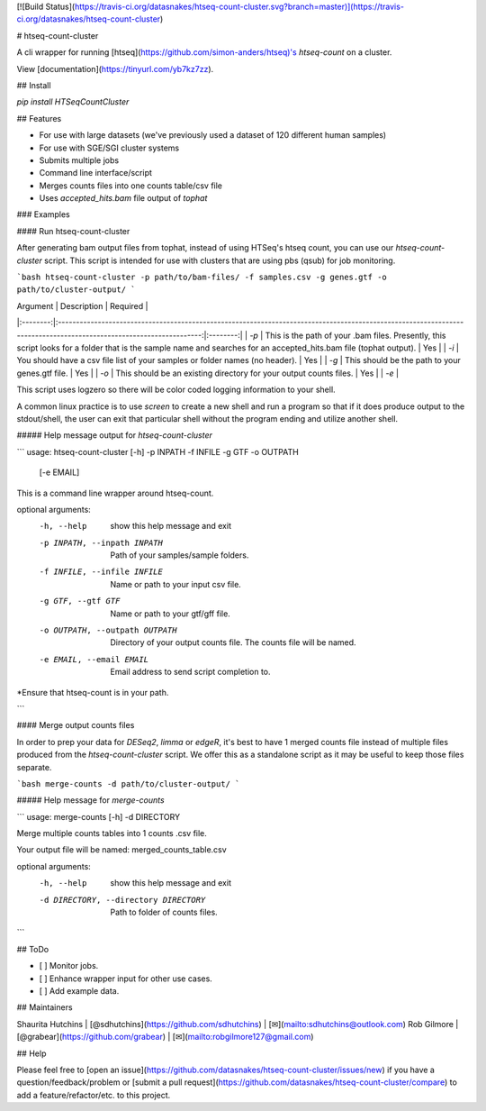 [![Build Status](https://travis-ci.org/datasnakes/htseq-count-cluster.svg?branch=master)](https://travis-ci.org/datasnakes/htseq-count-cluster)

# htseq-count-cluster

A cli wrapper for running [htseq](https://github.com/simon-anders/htseq)'s `htseq-count` on a cluster.

View [documentation](https://tinyurl.com/yb7kz7zz).

## Install

`pip install HTSeqCountCluster`

## Features

- For use with large datasets (we've previously used a dataset of 120 different human samples)
- For use with SGE/SGI cluster systems
- Submits multiple jobs
- Command line interface/script
- Merges counts files into one counts table/csv file
- Uses `accepted_hits.bam` file output of `tophat`

### Examples

#### Run htseq-count-cluster

After generating bam output files from tophat, instead of using HTSeq's htseq count, you
can use our `htseq-count-cluster` script. This script is intended for use with
clusters that are using pbs (qsub) for job monitoring.

```bash
htseq-count-cluster -p path/to/bam-files/ -f samples.csv -g genes.gtf -o path/to/cluster-output/
```

| Argument |                                                                             Description                                                                             | Required |
|:--------:|:-------------------------------------------------------------------------------------------------------------------------------------------------------------------:|:--------:|
|   `-p`   | This is the path of your .bam files.  Presently, this script looks for a folder that is the sample name and searches for an accepted_hits.bam file (tophat output). |    Yes   |
|   `-i`   |                                                     You should have a csv file list of your samples or folder names (no header).                                                    |    Yes   |
|   `-g`   |                                                           This should be the path to your genes.gtf file.                                                           |    Yes   |
|   `-o`   |                                                  This should be an existing directory for your output counts files.                                                 |    Yes   |
|   `-e`   |

This script uses logzero so there will be color coded logging information to your shell.

A common linux practice is to use `screen` to create a new shell and run a program
so that if it does produce output to the stdout/shell, the user can exit that particular
shell without the program ending and utilize another shell.

##### Help message output for `htseq-count-cluster`

```
usage: htseq-count-cluster [-h] -p INPATH -f INFILE -g GTF -o OUTPATH
                              [-e EMAIL]

This is a command line wrapper around htseq-count.

optional arguments:
  -h, --help            show this help message and exit
  -p INPATH, --inpath INPATH
                        Path of your samples/sample folders.
  -f INFILE, --infile INFILE
                        Name or path to your input csv file.
  -g GTF, --gtf GTF     Name or path to your gtf/gff file.
  -o OUTPATH, --outpath OUTPATH
                        Directory of your output counts file. The counts file
                        will be named.
  -e EMAIL, --email EMAIL
                        Email address to send script completion to.

*Ensure that htseq-count is in your path.


```


#### Merge output counts files

In order to prep your data for `DESeq2`, `limma` or `edgeR`, it's best to have 1 merged
counts file instead of multiple files produced from the `htseq-count-cluster` script. We offer this
as a standalone script as it may be useful to keep those files separate.

```bash
merge-counts -d path/to/cluster-output/
```

##### Help message for `merge-counts`

```
usage: merge-counts [-h] -d DIRECTORY

Merge multiple counts tables into 1 counts .csv file.

Your output file will be named:  merged_counts_table.csv

optional arguments:
  -h, --help            show this help message and exit
  -d DIRECTORY, --directory DIRECTORY
                        Path to folder of counts files.
```

## ToDo

- [ ] Monitor jobs.
- [ ] Enhance wrapper input for other use cases.
- [ ] Add example data.


## Maintainers

Shaurita Hutchins | [@sdhutchins](https://github.com/sdhutchins) | [✉](mailto:sdhutchins@outlook.com)
Rob Gilmore | [@grabear](https://github.com/grabear) | [✉](mailto:robgilmore127@gmail.com)


## Help

Please feel free to [open an issue](https://github.com/datasnakes/htseq-count-cluster/issues/new) if you have a question/feedback/problem
or [submit a pull request](https://github.com/datasnakes/htseq-count-cluster/compare) to add a feature/refactor/etc. to this project.


